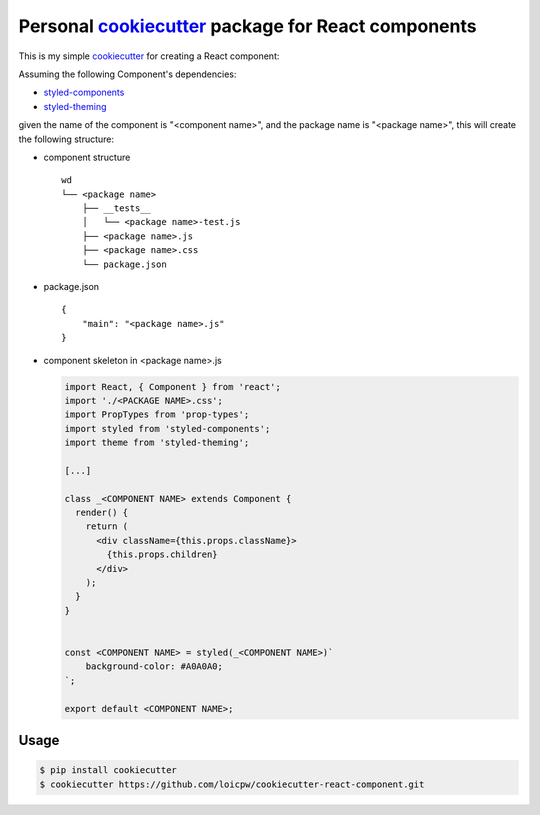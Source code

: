 Personal `cookiecutter`_ package for React components 
=====================================================================

This is my simple `cookiecutter`_ for creating a React component:

Assuming the following Component's dependencies:

+ `styled-components`_
+ `styled-theming`_

given the name of the component is "<component name>", and the package
name is "<package name>", this will create the following structure:

+ component structure ::

    wd
    └── <package name>
        ├── __tests__
        │   └── <package name>-test.js
        ├── <package name>.js
        ├── <package name>.css
        └── package.json

+ package.json ::

    {
        "main": "<package name>.js"
    }

+ component skeleton in <package name>.js 

  .. code-block:: javascript

    import React, { Component } from 'react';
    import './<PACKAGE NAME>.css';
    import PropTypes from 'prop-types';
    import styled from 'styled-components';
    import theme from 'styled-theming';

    [...]
    
    class _<COMPONENT NAME> extends Component {
      render() {
        return (
          <div className={this.props.className}>
            {this.props.children}
          </div>
        );
      }
    }
    

    const <COMPONENT NAME> = styled(_<COMPONENT NAME>)`
        background-color: #A0A0A0;
    `;
    
    export default <COMPONENT NAME>;

Usage
-----

.. code-block:: bash 

    $ pip install cookiecutter
    $ cookiecutter https://github.com/loicpw/cookiecutter-react-component.git

.. _cookiecutter: https://cookiecutter.readthedocs.io
.. _styled-components: https://www.styled-components.com/
.. _styled-theming: https://github.com/styled-components/styled-theming
